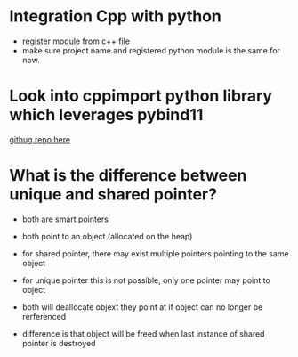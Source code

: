 * Integration Cpp with python


- register module from c++ file
- make sure project name and registered python module is the same for now.

  

* Look into cppimport python library which leverages pybind11

[[https://github.com/tbenthompson/cppimport][githug repo here]]




* What is the difference between unique and shared pointer?

- both are smart pointers
- both point to an object (allocated on the heap)

- for shared pointer, there may exist multiple pointers pointing to the same object
- for unique pointer this is not possible, only one pointer may point to object

- both will deallocate objext they point at if object can no longer be rerferenced
- difference is that object will be freed when last instance of shared pointer is destroyed
